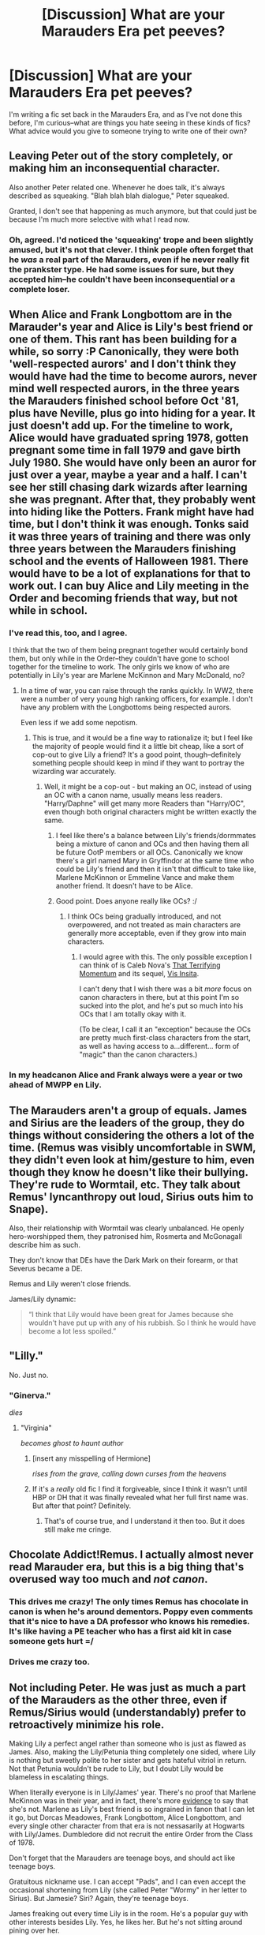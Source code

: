 #+TITLE: [Discussion] What are your Marauders Era pet peeves?

* [Discussion] What are your Marauders Era pet peeves?
:PROPERTIES:
:Author: sarcasticIntrovert
:Score: 15
:DateUnix: 1446991688.0
:DateShort: 2015-Nov-08
:FlairText: Discussion
:END:
I'm writing a fic set back in the Marauders Era, and as I've not done this before, I'm curious--what are things you hate seeing in these kinds of fics? What advice would you give to someone trying to write one of their own?


** Leaving Peter out of the story completely, or making him an inconsequential character.

Also another Peter related one. Whenever he does talk, it's always described as squeaking. "Blah blah blah dialogue," Peter squeaked.

Granted, I don't see that happening as much anymore, but that could just be because I'm much more selective with what I read now.
:PROPERTIES:
:Author: pregrace
:Score: 30
:DateUnix: 1446992973.0
:DateShort: 2015-Nov-08
:END:

*** Oh, agreed. I'd noticed the 'squeaking' trope and been slightly amused, but it's not that clever. I think people often forget that he /was/ a real part of the Marauders, even if he never really fit the prankster type. He had some issues for sure, but they accepted him--he couldn't have been inconsequential or a complete loser.
:PROPERTIES:
:Author: sarcasticIntrovert
:Score: 6
:DateUnix: 1446993623.0
:DateShort: 2015-Nov-08
:END:


** When Alice and Frank Longbottom are in the Marauder's year and Alice is Lily's best friend or one of them. This rant has been building for a while, so sorry :P Canonically, they were both 'well-respected aurors' and I don't think they would have had the time to become aurors, never mind well respected aurors, in the three years the Marauders finished school before Oct '81, plus have Neville, plus go into hiding for a year. It just doesn't add up. For the timeline to work, Alice would have graduated spring 1978, gotten pregnant some time in fall 1979 and gave birth July 1980. She would have only been an auror for just over a year, maybe a year and a half. I can't see her still chasing dark wizards after learning she was pregnant. After that, they probably went into hiding like the Potters. Frank might have had time, but I don't think it was enough. Tonks said it was three years of training and there was only three years between the Marauders finishing school and the events of Halloween 1981. There would have to be a lot of explanations for that to work out. I can buy Alice and Lily meeting in the Order and becoming friends that way, but not while in school.
:PROPERTIES:
:Author: chatterchick
:Score: 20
:DateUnix: 1446994672.0
:DateShort: 2015-Nov-08
:END:

*** I've read this, too, and I agree.

I think that the two of them being pregnant together would certainly bond them, but only while in the Order--they couldn't have gone to school together for the timeline to work. The only girls we know of who are potentially in Lily's year are Marlene McKinnon and Mary McDonald, no?
:PROPERTIES:
:Author: sarcasticIntrovert
:Score: 9
:DateUnix: 1446994948.0
:DateShort: 2015-Nov-08
:END:

**** In a time of war, you can raise through the ranks quickly. In WW2, there were a number of very young high ranking officers, for example. I don't have any problem with the Longbottoms being respected aurors.

Even less if we add some nepotism.
:PROPERTIES:
:Author: Starfox5
:Score: 9
:DateUnix: 1446996788.0
:DateShort: 2015-Nov-08
:END:

***** This is true, and it would be a fine way to rationalize it; but I feel like the majority of people would find it a little bit cheap, like a sort of cop-out to give Lily a friend? It's a good point, though--definitely something people should keep in mind if they want to portray the wizarding war accurately.
:PROPERTIES:
:Author: sarcasticIntrovert
:Score: 1
:DateUnix: 1447068277.0
:DateShort: 2015-Nov-09
:END:

****** Well, it might be a cop-out - but making an OC, instead of using an OC with a canon name, usually means less readers. "Harry/Daphne" will get many more Readers than "Harry/OC", even though both original characters might be written exactly the same.
:PROPERTIES:
:Author: Starfox5
:Score: 2
:DateUnix: 1447069467.0
:DateShort: 2015-Nov-09
:END:

******* I feel like there's a balance between Lily's friends/dormmates being a mixture of canon and OCs and then having them all be future OotP members or all OCs. Canonically we know there's a girl named Mary in Gryffindor at the same time who could be Lily's friend and then it isn't that difficult to take like, Marlene McKinnon or Emmeline Vance and make them another friend. It doesn't have to be Alice.
:PROPERTIES:
:Author: chatterchick
:Score: 2
:DateUnix: 1447108405.0
:DateShort: 2015-Nov-10
:END:


******* Good point. Does anyone really like OCs? :/
:PROPERTIES:
:Author: sarcasticIntrovert
:Score: 1
:DateUnix: 1447072742.0
:DateShort: 2015-Nov-09
:END:

******** I think OCs being gradually introduced, and not overpowered, and not treated as main characters are generally more acceptable, even if they grow into main characters.
:PROPERTIES:
:Author: Starfox5
:Score: 2
:DateUnix: 1447073054.0
:DateShort: 2015-Nov-09
:END:

********* I would agree with this. The only possible exception I can think of is Caleb Nova's [[https://www.fanfiction.net/s/3488634/1/That-Terrifying-Momentum][That Terrifying Momentum]] and its sequel, [[https://www.fanfiction.net/s/7355583/1/Vis-Insita][Vis Insita]].

I can't deny that I wish there was a bit /more/ focus on canon characters in there, but at this point I'm so sucked into the plot, and he's put so much into his OCs that I am totally okay with it.

(To be clear, I call it an "exception" because the OCs are pretty much first-class characters from the start, as well as having access to a...different... form of "magic" than the canon characters.)
:PROPERTIES:
:Author: bkromhout
:Score: 1
:DateUnix: 1447117511.0
:DateShort: 2015-Nov-10
:END:


*** In my headcanon Alice and Frank always were a year or two ahead of MWPP en Lily.
:PROPERTIES:
:Author: the_long_way_round25
:Score: 2
:DateUnix: 1447259702.0
:DateShort: 2015-Nov-11
:END:


** The Marauders aren't a group of equals. James and Sirius are the leaders of the group, they do things without considering the others a lot of the time. (Remus was visibly uncomfortable in SWM, they didn't even look at him/gesture to him, even though they know he doesn't like their bullying. They're rude to Wormtail, etc. They talk about Remus' lyncanthropy out loud, Sirius outs him to Snape).

Also, their relationship with Wormtail was clearly unbalanced. He openly hero-worshipped them, they patronised him, Rosmerta and McGonagall describe him as such.

They don't know that DEs have the Dark Mark on their forearm, or that Severus became a DE.

Remus and Lily weren't close friends.

James/Lily dynamic:

#+begin_quote
  “I think that Lily would have been great for James because she wouldn't have put up with any of his rubbish. So I think he would have become a lot less spoiled.”
#+end_quote
:PROPERTIES:
:Author: zojgruhl
:Score: 23
:DateUnix: 1446994864.0
:DateShort: 2015-Nov-08
:END:


** "Lilly."

No. Just no.
:PROPERTIES:
:Author: fermica
:Score: 10
:DateUnix: 1447028659.0
:DateShort: 2015-Nov-09
:END:

*** "Ginerva."

/dies/
:PROPERTIES:
:Author: sarcasticIntrovert
:Score: 3
:DateUnix: 1447069025.0
:DateShort: 2015-Nov-09
:END:

**** "Virginia"

/becomes ghost to haunt author/
:PROPERTIES:
:Author: bkromhout
:Score: 2
:DateUnix: 1447117699.0
:DateShort: 2015-Nov-10
:END:

***** [insert any misspelling of Hermione]

/rises from the grave, calling down curses from the heavens/
:PROPERTIES:
:Author: sarcasticIntrovert
:Score: 3
:DateUnix: 1447129937.0
:DateShort: 2015-Nov-10
:END:


***** If it's a /really/ old fic I find it forgiveable, since I think it wasn't until HBP or DH that it was finally revealed what her full first name was. But after that point? Definitely.
:PROPERTIES:
:Author: girlikecupcake
:Score: 1
:DateUnix: 1447182414.0
:DateShort: 2015-Nov-10
:END:

****** That's of course true, and I understand it then too. But it does still make me cringe.
:PROPERTIES:
:Author: bkromhout
:Score: 1
:DateUnix: 1447185231.0
:DateShort: 2015-Nov-10
:END:


** Chocolate Addict!Remus. I actually almost never read Marauder era, but this is a big thing that's overused way too much and /not canon/.
:PROPERTIES:
:Author: SilverCookieDust
:Score: 8
:DateUnix: 1446997472.0
:DateShort: 2015-Nov-08
:END:

*** This drives me crazy! The only times Remus has chocolate in canon is when he's around dementors. Poppy even comments that it's nice to have a DA professor who knows his remedies. It's like having a PE teacher who has a first aid kit in case someone gets hurt =/
:PROPERTIES:
:Author: chatterchick
:Score: 3
:DateUnix: 1447108518.0
:DateShort: 2015-Nov-10
:END:


*** Drives me crazy too.
:PROPERTIES:
:Author: AndromedaTonks
:Score: 1
:DateUnix: 1447298696.0
:DateShort: 2015-Nov-12
:END:


** Not including Peter. He was just as much a part of the Marauders as the other three, even if Remus/Sirius would (understandably) prefer to retroactively minimize his role.

Making Lily a perfect angel rather than someone who is just as flawed as James. Also, making the Lily/Petunia thing completely one sided, where Lily is nothing but sweetly polite to her sister and gets hateful vitriol in return. Not that Petunia wouldn't be rude to Lily, but I doubt Lily would be blameless in escalating things.

When literally everyone is in Lily/James' year. There's no proof that Marlene McKinnon was in their year, and in fact, there's more [[https://www.reddit.com/r/harrypotter/comments/3awc1c/marlene_mckinnon/][evidence]] to say that she's not. Marlene as Lily's best friend is so ingrained in fanon that I can let it go, but Dorcas Meadowes, Frank Longbottom, Alice Longbottom, and every single other character from that era is not nessasarily at Hogwarts with Lily/James. Dumbledore did not recruit the entire Order from the Class of 1978.

Don't forget that the Marauders are teenage boys, and should act like teenage boys.

Gratuitous nickname use. I can accept "Pads", and I can even accept the occasional shortening from Lily (she called Peter "Wormy" in her letter to Sirius). But Jamesie? Siri? Again, they're teenage boys.

James freaking out every time Lily is in the room. He's a popular guy with other interests besides Lily. Yes, he likes her. But he's not sitting around pining over her.
:PROPERTIES:
:Author: OwlPostAgain
:Score: 20
:DateUnix: 1446995953.0
:DateShort: 2015-Nov-08
:END:

*** u/zojgruhl:
#+begin_quote
  James freaking out every time Lily is in the room.

  “Oh, well, he *always made a fool of himself whenever Lily was around*,” said Sirius, shrugging.
#+end_quote

** 
   :PROPERTIES:
   :CUSTOM_ID: section
   :END:

#+begin_quote
  But he's not sitting around pining over her.

  He had drawn a Snitch and was now tracing the letters L. E. What did they stand for? (Literally sitting down and pining)

  J.K. Rowling: James *always* suspected Snape harboured deeper feelings for Lily, which was a factor in James' behaviour to Snape.
#+end_quote

It's not unrealistic to suggest he liked her for months/years before asking her out, since JKR frames his rivalry with Snape in part due to jealousy.
:PROPERTIES:
:Author: zojgruhl
:Score: 9
:DateUnix: 1446998633.0
:DateShort: 2015-Nov-08
:END:

**** Right--but some fics depict him obnoxiously stalking her and treating her like some object to be won over. I think he probably acted a little silly and spent time pining over her, but not to the extent that people seem to say he did.
:PROPERTIES:
:Author: sarcasticIntrovert
:Score: 1
:DateUnix: 1447068596.0
:DateShort: 2015-Nov-09
:END:


** I highly doubt any of the Death Eaters to be where "evil" while they were in Hogwarts. For example, a lot of people write Bellatrix as already being crazy and demented, which is silly. She was most likely somewhat normal (callous, cold-hearted yes, but still normal), and only went crazy in Azkaban (as anyone would).

Similarily Lucius probably wasn't as good as a schemer as he was in Harry's time, it takes a lot of practice and experience to become politically savvy, I highly doubt a teenager would be a political genius.

Also, marked Death Eaters? I'm not sure if this is canon or not (it is my headcanon at least) but Voldemort only marked his inner circle Death Eaters, and to get into the inner circle you'd have to prove yourself either by combat or cunning, no teenager would ever get marked... And yes, I realize Draco was marked but that was an exceptional circumstance since Voldemort needed to keep an eye on him (figuratively) during his operation in Hogwarts, as well as to punish Lucius for his failure.
:PROPERTIES:
:Author: -Oc-
:Score: 7
:DateUnix: 1447006238.0
:DateShort: 2015-Nov-08
:END:


** Making all known Death Eaters blatantly 'evil' during their school years, or conveniently *all* in the Marauders' year. Lucius was like six years older than them, for example.

Having James *obsessed* with Lily, instead of just having a possibly obnoxious crush. Also, having James make a complete personality 180 in terms of going from bully to Head Boy- there needs to be some progression there. Don't make the reason Lily.

Making Peter some little tagalong. He was their best friend until suddenly he wasn't. Make him change over time. Don't just give him one line every few chapters when the other three are always chatting. And don't make him comic relief. He was one of them, you know?

Lily isn't perfect. Nobody is. She may have been talented, but the woman needs some flaws. After all, she was a teenager.

Just because we have a bunch of kids in 'Lightning Era' doesn't mean all their parents went to school together. We don't know that Alice and Frank were the same year. We don't even know Alice's last name. Shoving everyone into the same year or two may be convenient, but it's *too* convenient. There needs to be some variation. Make someone a Ravenclaw or something.

They were troublemakers. Don't let them get away with everything under the guise of Dumbledore favoring Gryffindors and having a sense of humor. He may let them off *easy*, but there are other staff members, and there are rules. Them not getting into trouble is just frustrating and takes away some of the fun.
:PROPERTIES:
:Author: girlikecupcake
:Score: 7
:DateUnix: 1447034954.0
:DateShort: 2015-Nov-09
:END:


** James-bashing. I'm biased on this because many of the Marauders Era fics I've read are Severus-biased(Snape goes back in time and similar), but that's no excuse to make James out to be Dudley with good looks and charm. I've even read one seemingly well-written fic with good plot where James /rapes/ Lily. It's still in progress, so I'm holding out some hope for Imperius or something being involved(though even that is a flimsy excuse considering James /is/ Harry's father), but otherwise...even writing about it pisses me off.
:PROPERTIES:
:Author: raddaya
:Score: 4
:DateUnix: 1447053454.0
:DateShort: 2015-Nov-09
:END:


** Ah, my favorite thing to talk about. Regarding Pet peeves, most people have said them. Include Peter, don't make him "squeak" all the time, don't make him look like a mouse (James doesn't look like a stag and Sirius doesn't look like a dog. Peter's mouse-y appearance, in my mind, is due to him being a rat for thirteen years). Don't make them call each other nicknames like Jamesie and Siri. Padfoot, Prongs, ect is ok but don't too much of it. If you want a nickname other than their already established ones, Pete works great.

My biggest pet peeve though regards James. He is a teenage boy who is very popular and very gifted. Please don't make him sit around complaining about why Lily won't notice him and have the other three roll their eyes because he's "always doing this". No. No x10000. He has a /crush/ on a girl but if he was to always talk about it, his friends would laugh and tease him. They would do this because they were assholes, but most importantly they were /teenage/ /boys/. Have him snog a few girls in broom cupboards or something and don't make him always talk about Lily in their dorm room. When I read fics that make James out to be a whiny loser who's in love with the girl who just won't give him the time of day (at the age of 15, might I add) I immediately can tell it was written by a thirteen year old girl who doesn't know how boys act.

Now, let's get into the fanon stuff because that's what I love to talk about. Let's talk about the maruader era in and of itself. I hate it. I hate how it's portrayed in the books because it doesn't make any sense. And that's alright for the books because the Marauder Era didn't have to make sense, it was simply a plot device. James has been a troublemaker with practically no respect towards authority. But you know, he's been really good the past couple of months, let's make him headboy. Remus spends every day with confidant (yes, that's the nice way of saying arrogant) people who stand by his side no matter what. He's always with them and they treat him as an important part of the group. Let's make him still shy and not remotely confidant after years of being friends with people like James. Oh, and let's make him prefect despite the fact that he misses school a lot on account of him being a werewolf. Sirius is a fun loving joker who came from a bad family and bad childhood who stands by his friends no matter what and is completely thankful to them for giving him a sanctuary. But let's make him forget all that to play a stupid prank on Severus by telling him that his friend is a /werewolf/. And Peter. Oh Peter is the worst of all.

The boys are stupidly popular. All four boys are incredibly skilled with magic. And yet Peter hero worships James and Sirius? Peter becomes an animagus to help Remus when he transforms, showing great love and loyalty to his friends. But he betrays them to Voldemort? Why? Because it moves the plot along, not because it really makes sense in reality. There are many ways where you can make it make sense by filling in the gaps left, such as maybe Voldemort threatened his family or something. But the books make him a coward, which in my personal fanon is dumb. Peter should not be a coward, Remus should have loads of confidence, Sirius shouldn't be a bonehead by betraying his friend, and James should not be a guy who is a complete asshole, and then magically not an asshole when he is given Headboy. The four should be fairly equal, not James and Sirius being the marauders and the other two being tag-alongs as Remus sighs and says "oh no" and Peter giggles and says "good one, James. Can I give you a back massage when this is all done?" Yes, James is the leader (that's what the symbolism of the stag is) but all of them are gifted, popular, and loyal. You know, until they magically aren't.
:PROPERTIES:
:Author: BlueApple10
:Score: 7
:DateUnix: 1447018042.0
:DateShort: 2015-Nov-09
:END:

*** A lot of this seems like dissatisfaction with the coherency of the characters than actual flaws within the narrative.

All four boys weren't popular, nor magically gifted, nor equal, nor is that suggested anywhere. It was James and Sirius. Peter became an animagus, but you can beyond easily say he did it because J & S pitched the idea, refusing would seem disloyal and he's better with them than without. He has more reason to than not to. He betrays them to Voldemort because they can no longer provide him the protection they did at Hogwarts. You can say he never cared for them as people so much as what they could do for him, you just don't find that reading palatable, but I'd argue it's the most canon. Sirius is an asshole, and careless. Of course he outed Remus to spite Severus. He was also a dick to Kreacher despite the 'treat inferiors' speech. Again, it seems like you just don't like how much of a careless asshole he is. You're also saying Remus should have loads of confidence because of proximity, yet those same friends were careless about his lycanthropy.

#+begin_quote
  He did not approve of their relentless bullying of Severus Snape, but he loved James and Sirius so much, and was so grateful for their acceptance, that he did not always stand up to them as much as he knew he should.
#+end_quote

Their relationship does seem like it would foster emotional dependency, if he's at least a little uncomfortable in this relationship where they're doing things for him. And Remus is relatively confident in most matters as an adult, just not his lycanthropy. Which he couldn't trust Sirius with.

Sirius loves and respects James for giving him sanctuary. He doesn't view Peter as an equal, though. And there's a power imbalance in his relationship with Remus.

'They were teenage boys.' I get what you're saying, but this is rationalising backwards i.e. you're trying to fill them in with a general mold as opposed to characteristics evidenced in canon. You can say 'Riddle is a teenage boy, don't make him release murder snakes', etc.

Aand, Sirius did say outright James ~always made a fool of himself when Lily was around. He was sketching her name in his paper. Severus found out at some point, which means he was talking about it. JKR contextualises his entire relationship with Severus as being in part due to Lily.

The Head Boy thing is ridiculous, though. Especially since we know they were pranking into seventh year. Though it's never mentioned anywhere else past from Hagrid, so you can say Hagrid's just an unreliable there.

Btw, I don't think canon is fully coherent. I just don't think some of your criticisms hold up.
:PROPERTIES:
:Author: zojgruhl
:Score: 5
:DateUnix: 1447023128.0
:DateShort: 2015-Nov-09
:END:

**** oh, yes, you are correct. I actually tried to say that but I couldn't figure out the proper words. It is a dissatisfaction with the coherency of the characters more than flaws in the narrative. But they were popular, it was one of the things that Severus and Lily didn't like about them. The fact that they were such assholes and yet popular. At least James and Sirius were. The magically gifted part comes from the fact that they did become animagi. While there is no established method of becoming an animagi in canon (at least I don't recall there being one) it can be assumed to be a very difficult magical accomplishment.

The equals was part of my fanon bit, because I don't like that the fact that three individuals who became anamagi together in order to help a friend did not see each other as equals. A lot of things, as I stated, make sense for the story. They make sense as cause and effect and they move the plot along and add a little bit of background to the characters. But as a stand alone story, I can't see how it makes sense for the four boys to be as close of friends as they were in canon without some semblance of mutual respect.

The "teenage boys" part was about how James shouldn't be always pining and whining about Lily. That's just not how teenage boys are. Yes, they may do it every now and then, but they aren't constantly doing it to the extent that the boys roll their eyes and shake their heads like "oh, james".

"Making a fool" would easily be being a bigger dick to people. And Severus could easily find out without James being a.... I really don't know how to describe it because most fics make James do things that really no body does.

But yes, you are right that most of it is a dissatisfaction with how the characters were written rather than a complaint about the narrative. My main point was that some of their actions wouldn't make sense as a stand alone story as main characters. It makes a lot of sense for background characters that were written as explanations for actions already written.
:PROPERTIES:
:Author: BlueApple10
:Score: 2
:DateUnix: 1447026491.0
:DateShort: 2015-Nov-09
:END:


*** [deleted]
:PROPERTIES:
:Score: 2
:DateUnix: 1447019534.0
:DateShort: 2015-Nov-09
:END:

**** I mean, it sort of makes sense for the books. But as someone who constantly reads that era and is writing a story in that era, somethings just don't add up. Another example of somethings that doesn't make sense is Dumbledore in PS. It makes sense for him to not have done more because he would have been a Deus Ex Machina, but a lot of things happened right under his nose that probably would not have happened without the most powerful wizard alive doing anything about it in reality.
:PROPERTIES:
:Author: BlueApple10
:Score: 3
:DateUnix: 1447020096.0
:DateShort: 2015-Nov-09
:END:


** Mine is Marlene McKinnon being a close friend to Lily and the Marauders, as well as being Sirius Black's love interest. Read Lily Evans' letter to Sirius Black and tell me that sweet letter about baby Harry's birthday with a brief mention of "The McKinnons" being killed is in reference to the death her BFF and Sirius Black's girlfriend, or even his ex. Lily said she cried all evening. If a friend was murdered, and you were talking about it to said friend's /love/, wouldn't it be a much deeper, more emotional letter and wouldn't you have been upset for more than a few hours? Would Lily mention his girlfriend's death in such a quick, callous fashion, not even referring to Marlene by her first name? Doubtful.

To me, the "McKinnons" were a family, older than the Marauders, and Marlene was the wife/mum in that family. If not, I still I imagine they knew her through the Order, and were not super close. Nothing turns me off a Marauder's Era story faster than seeing Marlene McKinnon as a main character.

Also annoying - Sirius acting like a dippy pre-teen, even when he's seventeen and has been disowned by his horrible family. Also the assumption that because he is attractive, he must be sleeping with everyone in the school. There is nothing in canon to suggest this - in fact, in the scene with the girl admiring him during OWLs, he is oblivious to her.

And writing Peter out of the story bothers me, as well. We know he's a jerk, but they didn't at that point, and he's a major part of their story.
:PROPERTIES:
:Author: AndromedaTonks
:Score: 2
:DateUnix: 1447298645.0
:DateShort: 2015-Nov-12
:END:


** Generally it boils down to three things:

- Know your timeline and the age of characters. Know who was and who was NOT in the same year as them. Frank, Alice, Lucius, Narcissa, Bellatrix, Molly, Arthur etc are all too old to still be in Hogwarts at that time. So don't include them.

- Their relationship with Lily and Snape. They did not bully "a poor and defenseless Snape" for no reason at all. Snape gave as good as he got and was actively dabbling in the dark arts in a time when Voldemort was killing Muggleborns. Portray it as such.

- Peter. It is my headcanon that Peter did not join the death eaters till after Hogwarts and even then he never did it because he believed their bigotry. So don't paint his as the death eater he will become but rather as the fun loving prankster he was back in school.
:PROPERTIES:
:Author: Frix
:Score: 4
:DateUnix: 1446996053.0
:DateShort: 2015-Nov-08
:END:

*** u/perverse-idyll:
#+begin_quote
  Snape gave as good as he got
#+end_quote

Did he? No doubt he /wanted/ to, but from the first moment on the Hogwarts train, it's two against one (yes, Lily was there, but James and Sirius weren't targeting Lily), and in school it's four against one - or three, if you assume Remus usually sat on the sidelines pretending he didn't notice what was going on.

And yes, Snape was already dabbling in the Dark Arts, but it's reasonable to think some of his motivation was revenge and a desire to defend himself. No, he wasn't defenseless, I agree, but it's likely he was always outnumbered, and even if there were reasons to dislike Snape (his lack of social graces and his interest in the Dark Arts), the Marauders went after him mostly because they were bored and it was fun to torment another student - with the implication that Snape was vulnerable because he was poor, ugly, a loner, and didn't come from a powerful family. The Gryffindors were dickheads in that respect.

Snape wasn't a likable kid, but he wasn't always a Death Eater, either. I'm pretty sure the parallel is to the popular boys singling out the weirdo, confident there would be few, if any, consequences to them.

However - yeah, I don't think Snape would come out of it a more sympathetic character; it would just make him more vengeful and vicious with each passing year.
:PROPERTIES:
:Author: perverse-idyll
:Score: 8
:DateUnix: 1446999475.0
:DateShort: 2015-Nov-08
:END:

**** I agree. I doubt Snape was equal to four others, especially as a child! Neither side should be white-washed.
:PROPERTIES:
:Author: boomberrybella
:Score: 2
:DateUnix: 1447018817.0
:DateShort: 2015-Nov-09
:END:


*** u/PsychoGeek:
#+begin_quote
  Their relationship with Lily and Snape. They did not bully "a poor and defenseless Snape" for no reason at all. Snape gave as good as he got and was actively dabbling in the dark arts in a time when Voldemort was killing Muggleborns. Portray it as such.
#+end_quote

Snape wasn't a poor and defenseless victim. He was prejudiced, enamored with dark spells and kept the wrong company. But he was still a victim and the Marauders were bullies. James and Sirius attacked and actively humiliated Snape for their own amusement. A quote by JKR:

#+begin_quote
  Remus functioned as the conscience of this group, but it was an occasionally faulty conscience. He did not approve of *their relentless bullying of Severus Snape*, but he loved James and Sirius so much, and was so grateful for their acceptance, that he did not always stand up to them as much as he knew he should.
#+end_quote

See? Relentless bullying. The fact that Snape wasn't a good person and later became a bully himself is irrelevant. There are no excuses for what what they did to Snape in his school years.

So, yeah, pet peeve: Portraying the Marauders as lovable pranksters that could do no wrong, and making out their dislike of Snape to be righteous when it was anything but.

(Of course, Snape centric fics show James to be as evil as Voldemort and as stupid as a mountain troll, and that it an equally ridiculous perspective of events. I think for all its faults, /Delenda Est/ handles their dynamics well for the most part. Most fics are biased to one side or the other.)
:PROPERTIES:
:Author: PsychoGeek
:Score: 9
:DateUnix: 1446998802.0
:DateShort: 2015-Nov-08
:END:

**** Snape may have been a victim when they ganged up on him but Sirius states in OOtP that Snape gave as good as he got. I'm sure if he caught one of the Marauders alone he took full advantage of the fact. JKR may state something but that doesn't change canon, because if that's the case Ron and Hermione and Harry and Ginny got divorced and Harry and Hermione got together. So the quote on "relentless bullying" doesn't change canon that Snape would/did retaliate. Sure make them bullies that get punished for it but Snape wasn't JUST a victim.
:PROPERTIES:
:Score: 0
:DateUnix: 1447034019.0
:DateShort: 2015-Nov-09
:END:

***** Yeah, but Sirius is probably the last person whose word I'd take about anything Snape did in school. Sirius thought that tricking Snape into facing a werewolf was a mere "prank." And not just any werewolf, but a friend of his who probably would have been sent to Azkaban and the tender mercies of a Dementor's Kiss if he'd killed a 15-year-old boy while in beast form. I'm sorry, but Sirius' moral compass and perceptions are skewed when it comes to Snape. And we never see Snape seeking out the Marauders and attacking them in canon, nor is he referred to as a "troublemaker" by any member of the staff - although I could just be forgetting the relevant passage. I totally believe the feud raged on both sides - but I doubt Snape would have carried it on alone if the four Gryffindors had left him in peace.

(Sidenote here: I've always been curious about Snape's dueling skills and when he learned them. In response to his Marauders problem, perhaps? Because I can't really see Snape as an aggressive attacker on par with James and Sirius. Defending himself, yes. Losing his temper, yes. But otherwise, I'd expect him to use subtle spells, potions slipped into pumpkin juice, rigged jinxes that couldn't be easily traced back to him. A hex while someone isn't looking. But even when he's got Black and Lupin cornered in the Shrieking Shack, he doesn't hurt them, even though, as far as he knows, he's got an excellent reason to blast the shit out of Sirius. As a student, he's a brooding, scrappy, unpleasant child who's used to being attacked but isn't physically coordinated or strong or confident. He's not a jock; there's no evidence he played Quidditch. So you could say he studied dueling to get better at disabling his opponents.)

Back on track: on the other hand, I've always assumed that Snape created the Sectumsempra curse with James and Sirius in mind. The annotation "For enemies" implies as much, and it literalizes the kind of revenge fantasy you'd expect of a beleaguered kid who daydreams about cutting his enemies to pieces. I could see Snape being that kid, indifferent to potential carnage. Like Sirius, he wasn't big on understanding consequences.
:PROPERTIES:
:Author: perverse-idyll
:Score: 1
:DateUnix: 1447123048.0
:DateShort: 2015-Nov-10
:END:

****** Fair enough, but James one of Snape's bullies, saves him from the werewolf, and Snape later gets Lupin fired over a childhood rivalry. And Lupin may not have been innocent but why did Snape feel the need to get him fired? I'm not saying Snape isn't a victim. But people make James and Sirius into these ridiculously brutal bullies, yes they bullied him but he retaliated held a childhood grudge so is he's only slightly better then the Marauders. And we never see how The Marauders could have matured with James dying at 21, and Sirius being locked up at 21 for 12 years, if they had normal lives they may have changed.
:PROPERTIES:
:Score: 0
:DateUnix: 1447135447.0
:DateShort: 2015-Nov-10
:END:

******* Oh, I agree. I'm not happy about James or Sirius-bashing at all, but I've seen too many fics where the Marauders' treatment of Snape is downplayed and shrugged off as "boys will be boys." Usually it's implied Snape deserves it.

Sirius, like Snape, is a complex character, and both of them have fairly extreme flaws and tragic fates. Sirius' life is basically destroyed, and his fortitude in surviving Azkaban is phenomenal, but he emerges a very damaged person. James - well, we have to take canon's word for it that he became a good man, even though we don't get to see it on the page.

And yes, James did the right thing in the Shrieking Shack incident, but I'm not clear how much he risked by doing so, since he could have changed into his Animagus form, in which (I think? not sure about this) he acted as a non-human companion to wolf!Lupin. But it was brave of him no matter what, and a sign that he hadn't crossed the moral boundary line that Sirius had. On the other hand, according to internal evidence in the books, Snape's Worst Memory occurs /after/ the Shrieking Shack, which means the Marauders continued tormenting him. Tormenting a boy who'd been traumatized by a close encounter with a werewolf and been forbidden to talk about it to anyone (great counseling skills there, Dumbledore). No wonder Remus didn't want to get involved.

Personally, I think Dumbledore was off his nut to hire Lupin as a professor. No way should a werewolf have been teaching kids, even with Snape on hand to provide Wolfsbane. The risk wasn't worth it. And Lupin /did/ forget to drink the potion. I could see Dumbledore arranging for him to receive a stipend while working for the Order, but the Headmaster violated the trust put in him by parents and students by hiring a werewolf. Also, he knew Snape and Lupin's history; Snape had good reason to be tense and angry in Lupin's company. IMO, Dumbledore's utter lack of respect toward Snape all through Prisoner of Azkaban would have justified Snape giving him a two-fingered salute and Disapparating the fuck out of there. Teasing him about wanting an Order of Merlin and condemning him for trying to get Sirius sent back to Azkaban - when Dumbledore himself hadn't done a thing to stop Sirius being railroaded into prison without trial and hadn't lifted a finger to prove his innocence in the 12 years following - doesn't really highlight his moral superiority.

But then, I view Harry as an unreliable narrator (because he's a kid who's denied access to crucial information), and I tend to look for clues about the motives of the adults - the behind-the-scenes story, as it were - by shifting the perspective around, because that's how I get ideas to write fic. I may be susceptible to over-interpreting.
:PROPERTIES:
:Author: perverse-idyll
:Score: 1
:DateUnix: 1447140317.0
:DateShort: 2015-Nov-10
:END:

******** Definitely both sides agitated the other and kept the mutual dislike through school.

Sirius was childish and never had a chance to grow, majority of his classmates believed he betrayed his best causing his death, went to prison at 21. And when he comes out he sees Harry as a replacement James and wants to be friends instead of a guardian.

James had to have changed for McGonnagal and many others to state he changed when/before he got Lily, does that mean he became a saint? No but he grew up some.

I believe the books say James stopped him and pulled him out before he saw Lupin.

But was it any different then having oldest friends replaced with a Death Eater and placing students under the Imperius? Lupin left the school around the time of the Full Moon. Snape tormented harry around potions which I assume is equivalent to chemistry. And was then allowed to teach students DADA where a cutter to an artery could kill? Sorry I'd take Lupin.

But this is supposed to be Harry's story as he knows it, no different if it was any other student.
:PROPERTIES:
:Score: 1
:DateUnix: 1447180706.0
:DateShort: 2015-Nov-10
:END:


*** Small note--Lucius was still in school when the marauders started, although he was older than them. When we see Snape's sorting in DH, Lucius Malfoy is sitting at the Slytherin table wearing a prefect's badge.
:PROPERTIES:
:Author: ItsOnDVR
:Score: 3
:DateUnix: 1447023355.0
:DateShort: 2015-Nov-09
:END:
